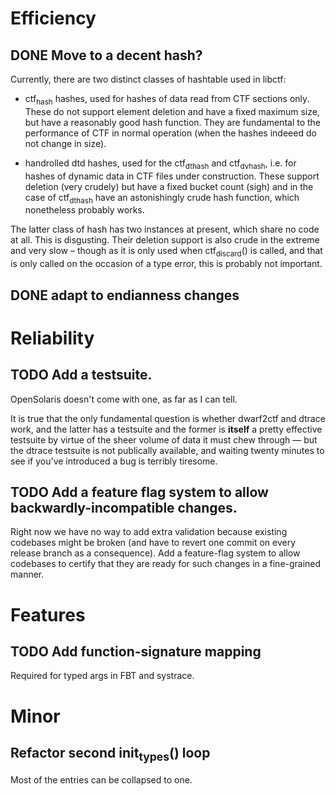 * Efficiency
** DONE Move to a decent hash?
Currently, there are two distinct classes of hashtable used in libctf:

 - ctf_hash hashes, used for hashes of data read from CTF sections only.  These
   do not support element deletion and have a fixed maximum size, but have a
   reasonably good hash function.  They are fundamental to the performance of
   CTF in normal operation (when the hashes indeeed do not change in size).

 - handrolled dtd hashes, used for the ctf_dthash and ctf_dvhash, i.e. for
   hashes of dynamic data in CTF files under construction.  These support
   deletion (very crudely) but have a fixed bucket count (sigh) and in the case
   of ctf_dthash have an astonishingly crude hash function, which nonetheless
   probably works.

The latter class of hash has two instances at present, which share no code at
all.  This is disgusting.  Their deletion support is also crude in the extreme
and very slow -- though as it is only used when ctf_discard() is called, and
that is only called on the occasion of a type error, this is probably not
important.

** DONE adapt to endianness changes
* Reliability
** TODO Add a testsuite.
OpenSolaris doesn't come with one, as far as I can tell.

It is true that the only fundamental question is whether dwarf2ctf and dtrace
work, and the latter has a testsuite and the former is *itself* a pretty
effective testsuite by virtue of the sheer volume of data it must chew through
--- but the dtrace testsuite is not publically available, and waiting twenty
minutes to see if you've introduced a bug is terribly tiresome.
** TODO Add a feature flag system to allow backwardly-incompatible changes.
Right now we have no way to add extra validation because existing codebases
might be broken (and have to revert one commit on every release branch as a
consequence).  Add a feature-flag system to allow codebases to certify that they
are ready for such changes in a fine-grained manner.

* Features
** TODO Add function-signature mapping
Required for typed args in FBT and systrace.

* Minor
** Refactor second init_types() loop
Most of the entries can be collapsed to one.
